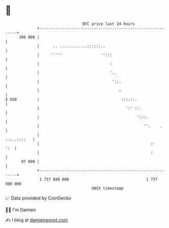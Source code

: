 * 👋

#+begin_example
                                     BTC price last 24 hours                    
                 +------------------------------------------------------------+ 
         106 000 |                                                            | 
                 |      .. ............::::::..                               | 
                 |     '''''                 '':::                            | 
                 |                               :                            | 
                 |                               '..                          | 
                 |                                '::.                        | 
                 |                                   :                        | 
   $ USD         |                                    :::.::.                 | 
                 |                                      ':' ::.               | 
                 |                                           ':::.            | 
                 |                                              ''.    .      | 
                 |                                                :.:..::::   | 
                 |                                                 :'     ':  | 
                 |                                                 :          | 
          97 000 |                                                            | 
                 +------------------------------------------------------------+ 
                  1 737 880 000                                  1 737 980 000  
                                         UNIX timestamp                         
#+end_example
📈 Data provided by CoinGecko

🧑‍💻 I'm Damien

✍️ I blog at [[https://www.damiengonot.com][damiengonot.com]]
